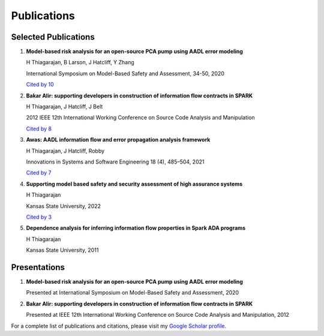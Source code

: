 Publications
============

Selected Publications
-------------------

1. **Model-based risk analysis for an open-source PCA pump using AADL error modeling**
   
   H Thiagarajan, B Larson, J Hatcliff, Y Zhang
   
   International Symposium on Model-Based Safety and Assessment, 34-50, 2020
   
   `Cited by 10 <https://scholar.google.com/scholar?oi=bibs&hl=en&cites=14032805000554592233>`_

2. **Bakar Alir: supporting developers in construction of information flow contracts in SPARK**
   
   H Thiagarajan, J Hatcliff, J Belt
   
   2012 IEEE 12th International Working Conference on Source Code Analysis and Manipulation
   
   `Cited by 8 <https://scholar.google.com/scholar?oi=bibs&hl=en&cites=6788209203340501788>`_

3. **Awas: AADL information flow and error propagation analysis framework**
   
   H Thiagarajan, J Hatcliff, Robby
   
   Innovations in Systems and Software Engineering 18 (4), 485–504, 2021
   
   `Cited by 7 <https://scholar.google.com/scholar?oi=bibs&hl=en&cites=15250520109349008340>`_

4. **Supporting model based safety and security assessment of high assurance systems**
   
   H Thiagarajan
   
   Kansas State University, 2022
   
   `Cited by 3 <https://scholar.google.com/scholar?oi=bibs&hl=en&cites=8430544688970953684>`_

5. **Dependence analysis for inferring information flow properties in Spark ADA programs**
   
   H Thiagarajan
   
   Kansas State University, 2011

Presentations
------------

1. **Model-based risk analysis for an open-source PCA pump using AADL error modeling**
   
   Presented at International Symposium on Model-Based Safety and Assessment, 2020

2. **Bakar Alir: supporting developers in construction of information flow contracts in SPARK**
   
   Presented at IEEE 12th International Working Conference on Source Code Analysis and Manipulation, 2012

For a complete list of publications and citations, please visit my `Google Scholar profile <https://scholar.google.com/citations?user=k4H0booAAAAJ&hl=en>`_. 
